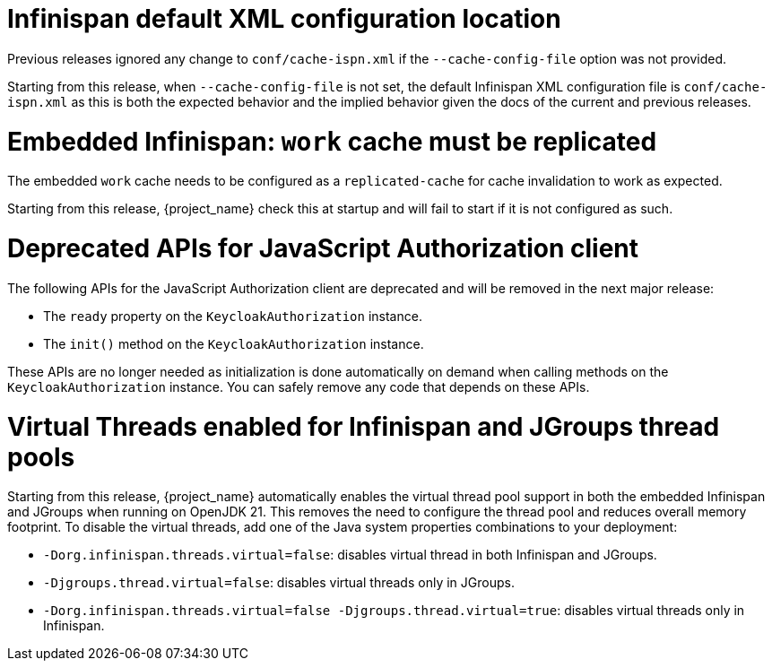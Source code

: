 = Infinispan default XML configuration location

Previous releases ignored any change  to `conf/cache-ispn.xml` if the `--cache-config-file` option was not provided.

Starting from this release, when `--cache-config-file` is not set, the default Infinispan XML configuration file is `conf/cache-ispn.xml` as this is both the expected behavior and the implied behavior given the docs of the current and previous releases.

= Embedded Infinispan: `work` cache must be replicated

The embedded `work` cache needs to be configured as a `replicated-cache` for cache invalidation to work as expected.

Starting from this release, {project_name} check this at startup and will fail to start if it is not configured as such.

= Deprecated APIs for JavaScript Authorization client

The following APIs for the JavaScript Authorization client are deprecated and will be removed in the next major release:

- The `ready` property on the `KeycloakAuthorization` instance.
- The `init()` method on the `KeycloakAuthorization` instance.

These APIs are no longer needed as initialization is done automatically on demand when calling methods on the `KeycloakAuthorization` instance. You can safely remove any code that depends on these APIs.

= Virtual Threads enabled for Infinispan and JGroups thread pools

Starting from this release, {project_name} automatically enables the virtual thread pool support in both the embedded Infinispan and JGroups  when running on OpenJDK 21.
This removes the need to configure the thread pool and reduces overall memory footprint.
To disable the virtual threads, add one of the Java system properties combinations to your deployment:

* `-Dorg.infinispan.threads.virtual=false`: disables virtual thread in both Infinispan and JGroups.
* `-Djgroups.thread.virtual=false`: disables virtual threads only in JGroups.
* `-Dorg.infinispan.threads.virtual=false -Djgroups.thread.virtual=true`: disables virtual threads only in Infinispan.
